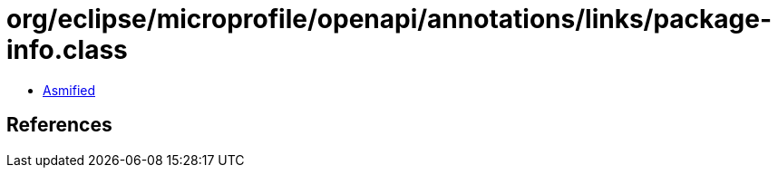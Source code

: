 = org/eclipse/microprofile/openapi/annotations/links/package-info.class

 - link:package-info-asmified.java[Asmified]

== References

